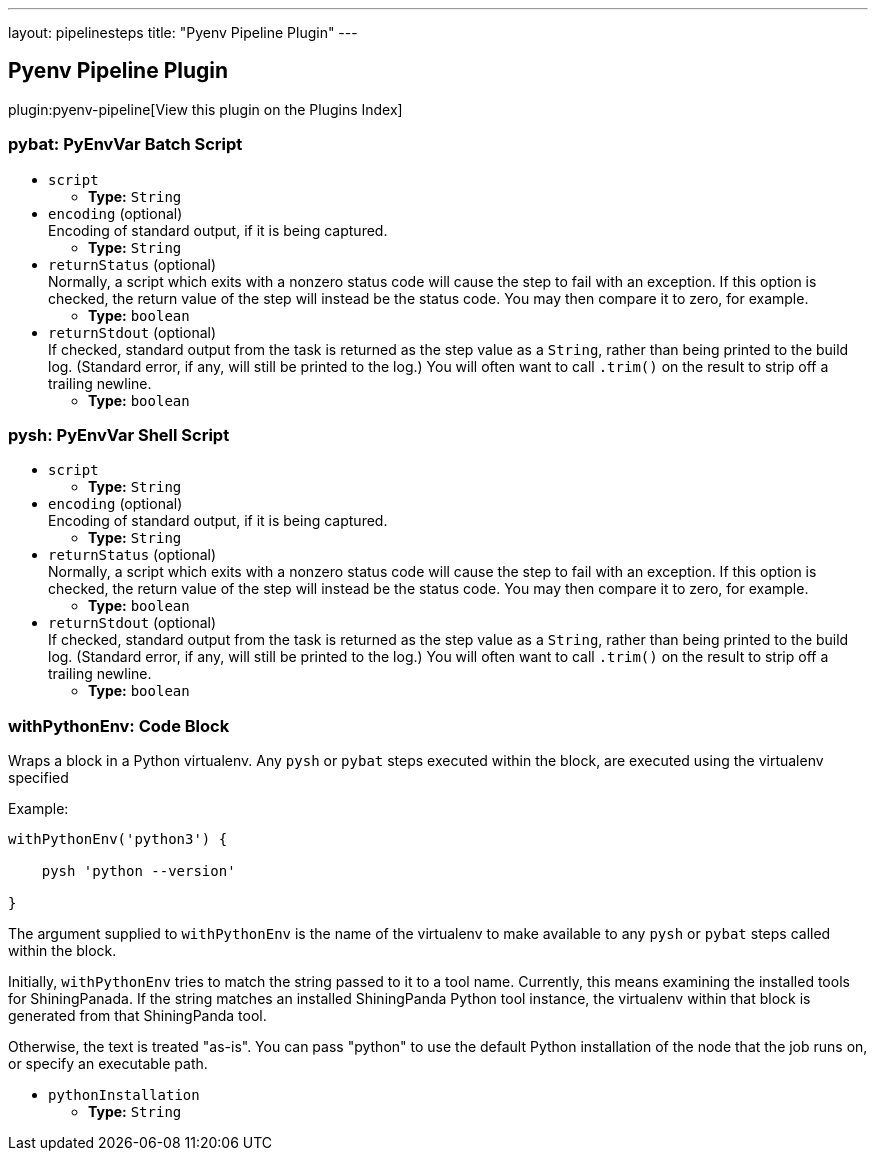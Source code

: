 ---
layout: pipelinesteps
title: "Pyenv Pipeline Plugin"
---

:notitle:
:description:
:author:
:email: jenkinsci-users@googlegroups.com
:sectanchors:
:toc: left

== Pyenv Pipeline Plugin

plugin:pyenv-pipeline[View this plugin on the Plugins Index]

=== +pybat+: PyEnvVar Batch Script
++++
<ul><li><code>script</code>
<ul><li><b>Type:</b> <code>String</code></li></ul></li>
<li><code>encoding</code> (optional)
<div><div>
  Encoding of standard output, if it is being captured. 
</div></div>

<ul><li><b>Type:</b> <code>String</code></li></ul></li>
<li><code>returnStatus</code> (optional)
<div><div>
  Normally, a script which exits with a nonzero status code will cause the step to fail with an exception. If this option is checked, the return value of the step will instead be the status code. You may then compare it to zero, for example. 
</div></div>

<ul><li><b>Type:</b> <code>boolean</code></li></ul></li>
<li><code>returnStdout</code> (optional)
<div><div>
  If checked, standard output from the task is returned as the step value as a 
 <code>String</code>, rather than being printed to the build log. (Standard error, if any, will still be printed to the log.) You will often want to call 
 <code>.trim()</code> on the result to strip off a trailing newline. 
</div></div>

<ul><li><b>Type:</b> <code>boolean</code></li></ul></li>
</ul>


++++
=== +pysh+: PyEnvVar Shell Script
++++
<ul><li><code>script</code>
<ul><li><b>Type:</b> <code>String</code></li></ul></li>
<li><code>encoding</code> (optional)
<div><div>
  Encoding of standard output, if it is being captured. 
</div></div>

<ul><li><b>Type:</b> <code>String</code></li></ul></li>
<li><code>returnStatus</code> (optional)
<div><div>
  Normally, a script which exits with a nonzero status code will cause the step to fail with an exception. If this option is checked, the return value of the step will instead be the status code. You may then compare it to zero, for example. 
</div></div>

<ul><li><b>Type:</b> <code>boolean</code></li></ul></li>
<li><code>returnStdout</code> (optional)
<div><div>
  If checked, standard output from the task is returned as the step value as a 
 <code>String</code>, rather than being printed to the build log. (Standard error, if any, will still be printed to the log.) You will often want to call 
 <code>.trim()</code> on the result to strip off a trailing newline. 
</div></div>

<ul><li><b>Type:</b> <code>boolean</code></li></ul></li>
</ul>


++++
=== +withPythonEnv+: Code Block
++++
<div><p> Wraps a block in a Python virtualenv. Any <code>pysh</code> or <code>pybat</code> steps executed within the block, are executed using the virtualenv specified </p> 
<p>Example:</p> 
<pre><code>withPythonEnv('python3') {
    pysh 'python --version'
}</code></pre> 
<p> The argument supplied to <code>withPythonEnv</code> is the name of the virtualenv to make available to any <code>pysh</code> or <code>pybat</code> steps called within the block. </p> 
<p> Initially, <code>withPythonEnv</code> tries to match the string passed to it to a tool name. Currently, this means examining the installed tools for ShiningPanada. If the string matches an installed ShiningPanda Python tool instance, the virtualenv within that block is generated from that ShiningPanda tool. </p> 
<p> Otherwise, the text is treated "as-is". You can pass "python" to use the default Python installation of the node that the job runs on, or specify an executable path. </p></div>
<ul><li><code>pythonInstallation</code>
<ul><li><b>Type:</b> <code>String</code></li></ul></li>
</ul>


++++

